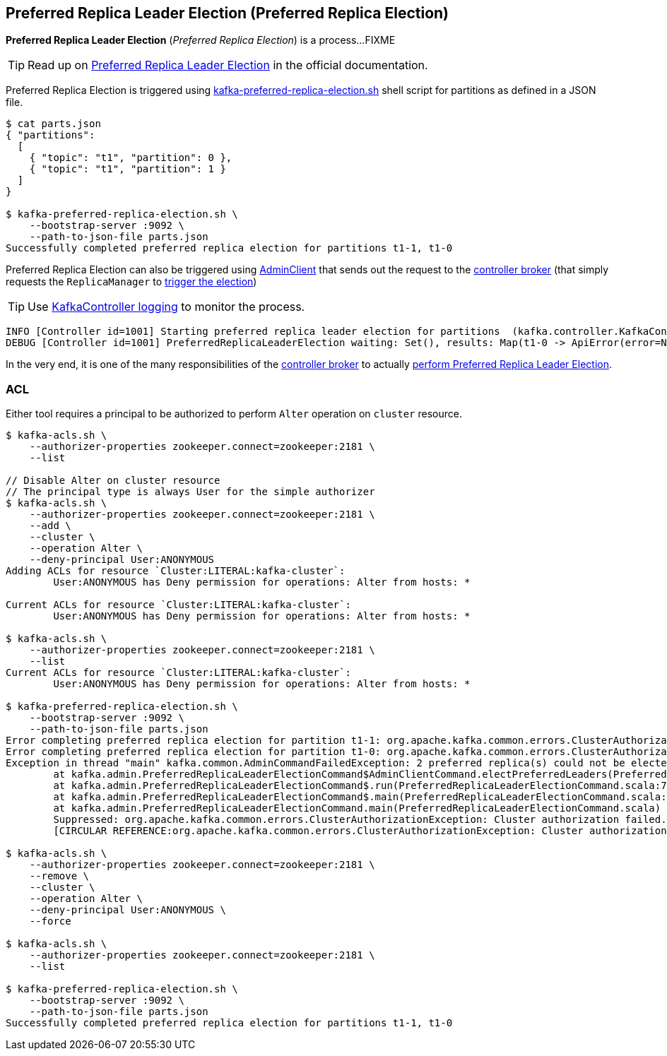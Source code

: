 == Preferred Replica Leader Election (Preferred Replica Election)

*Preferred Replica Leader Election* (_Preferred Replica Election_) is a process...FIXME

TIP: Read up on https://cwiki.apache.org/confluence/display/KAFKA/Replication+tools#Replicationtools-1.PreferredReplicaLeaderElectionTool[Preferred Replica Leader Election] in the official documentation.

Preferred Replica Election is triggered using <<kafka-tools-kafka-preferred-replica-election.adoc#, kafka-preferred-replica-election.sh>> shell script for partitions as defined in a JSON file.

```
$ cat parts.json
{ "partitions":
  [
    { "topic": "t1", "partition": 0 },
    { "topic": "t1", "partition": 1 }
  ]
}

$ kafka-preferred-replica-election.sh \
    --bootstrap-server :9092 \
    --path-to-json-file parts.json
Successfully completed preferred replica election for partitions t1-1, t1-0
```

Preferred Replica Election can also be triggered using <<kafka-clients-admin-AdminClient.adoc#electPreferredLeaders, AdminClient>> that sends out the request to the <<kafka-server-KafkaApis.adoc#ElectPreferredLeaders, controller broker>> (that simply requests the `ReplicaManager` to <<kafka-server-ReplicaManager.adoc#electPreferredLeaders, trigger the election>>)

[TIP]
====
Use <<kafka-controller-KafkaController.adoc#logging, KafkaController logging>> to monitor the process.
====

```
INFO [Controller id=1001] Starting preferred replica leader election for partitions  (kafka.controller.KafkaController)
DEBUG [Controller id=1001] PreferredReplicaLeaderElection waiting: Set(), results: Map(t1-0 -> ApiError(error=NONE, message=null), t1-1 -> ApiError(error=NONE, message=null)) (kafka.controller.KafkaController)
```

In the very end, it is one of the many responsibilities of the <<kafka-controller-KafkaController.adoc#, controller broker>> to actually <<kafka-controller-KafkaController.adoc#onPreferredReplicaElection, perform Preferred Replica Leader Election>>.

=== [[acl]] ACL

Either tool requires a principal to be authorized to perform `Alter` operation on `cluster` resource.

```
$ kafka-acls.sh \
    --authorizer-properties zookeeper.connect=zookeeper:2181 \
    --list

// Disable Alter on cluster resource
// The principal type is always User for the simple authorizer
$ kafka-acls.sh \
    --authorizer-properties zookeeper.connect=zookeeper:2181 \
    --add \
    --cluster \
    --operation Alter \
    --deny-principal User:ANONYMOUS
Adding ACLs for resource `Cluster:LITERAL:kafka-cluster`:
 	User:ANONYMOUS has Deny permission for operations: Alter from hosts: *

Current ACLs for resource `Cluster:LITERAL:kafka-cluster`:
 	User:ANONYMOUS has Deny permission for operations: Alter from hosts: *

$ kafka-acls.sh \
    --authorizer-properties zookeeper.connect=zookeeper:2181 \
    --list
Current ACLs for resource `Cluster:LITERAL:kafka-cluster`:
 	User:ANONYMOUS has Deny permission for operations: Alter from hosts: *

$ kafka-preferred-replica-election.sh \
    --bootstrap-server :9092 \
    --path-to-json-file parts.json
Error completing preferred replica election for partition t1-1: org.apache.kafka.common.errors.ClusterAuthorizationException: Cluster authorization failed.
Error completing preferred replica election for partition t1-0: org.apache.kafka.common.errors.ClusterAuthorizationException: Cluster authorization failed.
Exception in thread "main" kafka.common.AdminCommandFailedException: 2 preferred replica(s) could not be elected
	at kafka.admin.PreferredReplicaLeaderElectionCommand$AdminClientCommand.electPreferredLeaders(PreferredReplicaLeaderElectionCommand.scala:263)
	at kafka.admin.PreferredReplicaLeaderElectionCommand$.run(PreferredReplicaLeaderElectionCommand.scala:78)
	at kafka.admin.PreferredReplicaLeaderElectionCommand$.main(PreferredReplicaLeaderElectionCommand.scala:42)
	at kafka.admin.PreferredReplicaLeaderElectionCommand.main(PreferredReplicaLeaderElectionCommand.scala)
	Suppressed: org.apache.kafka.common.errors.ClusterAuthorizationException: Cluster authorization failed.
	[CIRCULAR REFERENCE:org.apache.kafka.common.errors.ClusterAuthorizationException: Cluster authorization failed.]

$ kafka-acls.sh \
    --authorizer-properties zookeeper.connect=zookeeper:2181 \
    --remove \
    --cluster \
    --operation Alter \
    --deny-principal User:ANONYMOUS \
    --force

$ kafka-acls.sh \
    --authorizer-properties zookeeper.connect=zookeeper:2181 \
    --list

$ kafka-preferred-replica-election.sh \
    --bootstrap-server :9092 \
    --path-to-json-file parts.json
Successfully completed preferred replica election for partitions t1-1, t1-0
```
